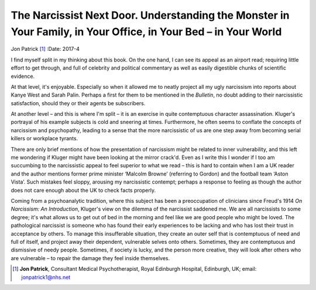 ===============================================================================================================
The Narcissist Next Door. Understanding the Monster in Your Family, in Your Office, in Your Bed – in Your World
===============================================================================================================

Jon Patrick [1]_
:Date: 2017-4


.. contents::
   :depth: 3
..

I find myself split in my thinking about this book. On the one hand, I
can see its appeal as an airport read; requiring little effort to get
through, and full of celebrity and political commentary as well as
easily digestible chunks of scientific evidence.

At that level, it's enjoyable. Especially so when it allowed me to
neatly project all my ugly narcissism into reports about Kanye West and
Sarah Palin. Perhaps a first for them to be mentioned in the *Bulletin*,
no doubt adding to their narcissistic satisfaction, should they or their
agents be subscribers.

At another level – and this is where I'm split – it is an exercise in
quite contemptuous character assassination. Kluger's portrayal of his
example subjects is cold and sneering at times. Furthermore, he often
seems to conflate the concepts of narcissism and psychopathy, leading to
a sense that the more narcissistic of us are one step away from becoming
serial killers or workplace tyrants.

There are only brief mentions of how the presentation of narcissism
might be related to inner vulnerability, and this left me wondering if
Kluger might have been looking at the mirror crack'd. Even as I write
this I wonder if I too am succumbing to the narcissistic appeal to feel
superior to what we read – this is hard to contain when I am a UK reader
and the author mentions former prime minister ‘Malcolm Browne’
(referring to Gordon) and the football team ‘Aston Vista’. Such mistakes
feel sloppy, arousing my narcissistic contempt; perhaps a response to
feeling as though the author does not care enough about the UK to check
facts properly.

Coming from a psychoanalytic tradition, where this subject has been a
preoccupation of clinicians since Freud's 1914 *On Narcissism: An
Introduction*, Kluger's view on the dilemma of the narcissist saddened
me. We are all narcissists to some degree; it's what allows us to get
out of bed in the morning and feel like we are good people who might be
loved. The pathological narcissist is someone who has found their early
experiences to be lacking and who has lost their trust in acceptance by
others. To manage this insufferable situation, they create an outer self
that is contemptuous of need and full of itself, and project away their
dependent, vulnerable selves onto others. Sometimes, they are
contemptuous and dismissive of needy people. Sometimes, if society is
lucky, and the person more creative, they will look after others who are
vulnerable – to repair the damage they feel inside themselves.

.. [1]
   **Jon Patrick**, Consultant Medical Psychotherapist, Royal Edinburgh
   Hospital, Edinburgh, UK; email: jonpatrick1@nhs.net
